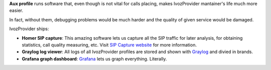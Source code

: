**Aux profile** runs software that, even though is not vital for calls placing,
makes IvozProvider mantainer's life much more easier.

In fact, without them, debugging problems would be much harder and the quality
of given service would be damaged.

IvozProvider ships:

- **Homer SIP capture**: This amazing software lets us capture all the SIP traffic
  for later analysis, for obtaining statistics, call quality measuring, etc.
  Visit `SIP Capture website <http://sipcapture.org/>`_ for more information.

- **Graylog log viewer**: All logs of all IvozProvider profiles are stored and
  shown with `Graylog <https://www.graylog.org/>`_ and divied in brands.

- **Grafana graph dashboard**: `Grafana <http://grafana.org/>`_ lets us graph
  everything. Literally.
